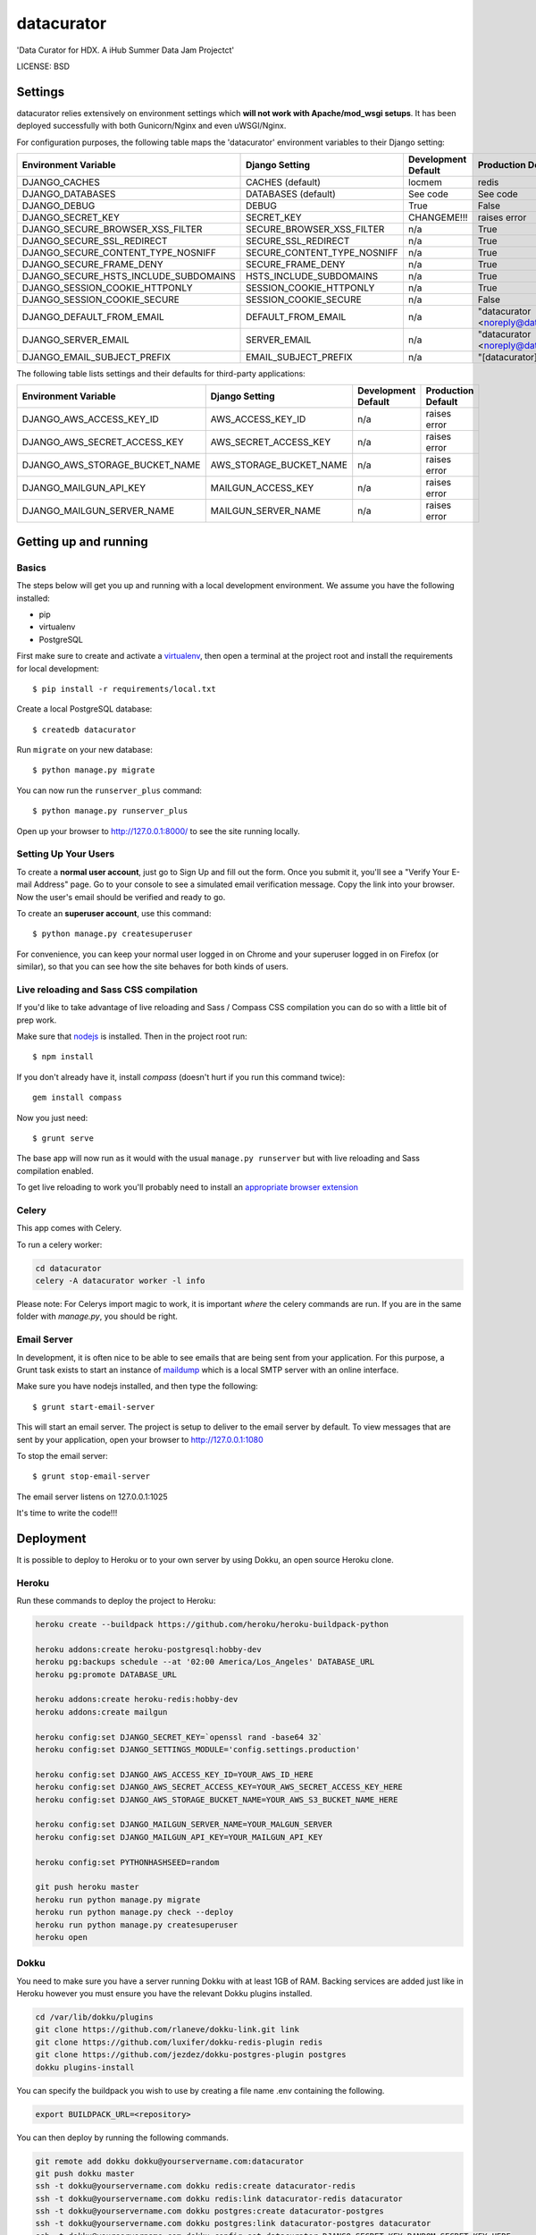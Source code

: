 datacurator
==============================

'Data Curator for HDX. A iHub Summer Data Jam Projectct'


LICENSE: BSD

Settings
------------

datacurator relies extensively on environment settings which **will not work with Apache/mod_wsgi setups**. It has been deployed successfully with both Gunicorn/Nginx and even uWSGI/Nginx.

For configuration purposes, the following table maps the 'datacurator' environment variables to their Django setting:

======================================= =========================== ============================================== ======================================================================
Environment Variable                    Django Setting              Development Default                            Production Default
======================================= =========================== ============================================== ======================================================================
DJANGO_CACHES                           CACHES (default)            locmem                                         redis
DJANGO_DATABASES                        DATABASES (default)         See code                                       See code
DJANGO_DEBUG                            DEBUG                       True                                           False
DJANGO_SECRET_KEY                       SECRET_KEY                  CHANGEME!!!                                    raises error
DJANGO_SECURE_BROWSER_XSS_FILTER        SECURE_BROWSER_XSS_FILTER   n/a                                            True
DJANGO_SECURE_SSL_REDIRECT              SECURE_SSL_REDIRECT         n/a                                            True
DJANGO_SECURE_CONTENT_TYPE_NOSNIFF      SECURE_CONTENT_TYPE_NOSNIFF n/a                                            True
DJANGO_SECURE_FRAME_DENY                SECURE_FRAME_DENY           n/a                                            True
DJANGO_SECURE_HSTS_INCLUDE_SUBDOMAINS   HSTS_INCLUDE_SUBDOMAINS     n/a                                            True
DJANGO_SESSION_COOKIE_HTTPONLY          SESSION_COOKIE_HTTPONLY     n/a                                            True
DJANGO_SESSION_COOKIE_SECURE            SESSION_COOKIE_SECURE       n/a                                            False
DJANGO_DEFAULT_FROM_EMAIL               DEFAULT_FROM_EMAIL          n/a                                            "datacurator <noreply@datacurator.farmguru.co.ke>"
DJANGO_SERVER_EMAIL                     SERVER_EMAIL                n/a                                            "datacurator <noreply@datacurator.farmguru.co.ke>" 
DJANGO_EMAIL_SUBJECT_PREFIX             EMAIL_SUBJECT_PREFIX        n/a                                            "[datacurator] "
======================================= =========================== ============================================== ======================================================================

The following table lists settings and their defaults for third-party applications:

======================================= =========================== ============================================== ======================================================================
Environment Variable                    Django Setting              Development Default                            Production Default
======================================= =========================== ============================================== ======================================================================
DJANGO_AWS_ACCESS_KEY_ID                AWS_ACCESS_KEY_ID           n/a                                            raises error
DJANGO_AWS_SECRET_ACCESS_KEY            AWS_SECRET_ACCESS_KEY       n/a                                            raises error
DJANGO_AWS_STORAGE_BUCKET_NAME          AWS_STORAGE_BUCKET_NAME     n/a                                            raises error
DJANGO_MAILGUN_API_KEY                  MAILGUN_ACCESS_KEY          n/a                                            raises error
DJANGO_MAILGUN_SERVER_NAME              MAILGUN_SERVER_NAME         n/a                                            raises error
======================================= =========================== ============================================== ======================================================================

Getting up and running
----------------------

Basics
^^^^^^

The steps below will get you up and running with a local development environment. We assume you have the following installed:

* pip
* virtualenv
* PostgreSQL

First make sure to create and activate a virtualenv_, then open a terminal at the project root and install the requirements for local development::

    $ pip install -r requirements/local.txt

.. _virtualenv: http://docs.python-guide.org/en/latest/dev/virtualenvs/

Create a local PostgreSQL database::

    $ createdb datacurator

Run ``migrate`` on your new database::

    $ python manage.py migrate

You can now run the ``runserver_plus`` command::

    $ python manage.py runserver_plus

Open up your browser to http://127.0.0.1:8000/ to see the site running locally.

Setting Up Your Users
^^^^^^^^^^^^^^^^^^^^^

To create a **normal user account**, just go to Sign Up and fill out the form. Once you submit it, you'll see a "Verify Your E-mail Address" page. Go to your console to see a simulated email verification message. Copy the link into your browser. Now the user's email should be verified and ready to go.

To create an **superuser account**, use this command::

    $ python manage.py createsuperuser

For convenience, you can keep your normal user logged in on Chrome and your superuser logged in on Firefox (or similar), so that you can see how the site behaves for both kinds of users.

Live reloading and Sass CSS compilation
^^^^^^^^^^^^^^^^^^^^^^^^^^^^^^^^^^^^^^^

If you'd like to take advantage of live reloading and Sass / Compass CSS compilation you can do so with a little bit of prep work.

Make sure that nodejs_ is installed. Then in the project root run::

    $ npm install

.. _nodejs: http://nodejs.org/download/

If you don't already have it, install `compass` (doesn't hurt if you run this command twice)::

    gem install compass

Now you just need::

    $ grunt serve

The base app will now run as it would with the usual ``manage.py runserver`` but with live reloading and Sass compilation enabled.

To get live reloading to work you'll probably need to install an `appropriate browser extension`_

.. _appropriate browser extension: http://feedback.livereload.com/knowledgebase/articles/86242-how-do-i-install-and-use-the-browser-extensions-


Celery
^^^^^^
This app comes with Celery.

To run a celery worker:

.. code-block:: bash

    cd datacurator
    celery -A datacurator worker -l info

Please note: For Celerys import magic to work, it is important *where* the celery commands are run. If you are in the same folder with *manage.py*, you should be right.


Email Server
^^^^^^^^^^^^

In development, it is often nice to be able to see emails that are being sent from your application. For this purpose,
a Grunt task exists to start an instance of `maildump`_ which is a local SMTP server with an online interface.

.. _maildump: https://github.com/ThiefMaster/maildump

Make sure you have nodejs installed, and then type the following::

    $ grunt start-email-server

This will start an email server. The project is setup to deliver to the email server by default. To view messages
that are sent by your application, open your browser to http://127.0.0.1:1080

To stop the email server::

    $ grunt stop-email-server

The email server listens on 127.0.0.1:1025


It's time to write the code!!!


Deployment
------------

It is possible to deploy to Heroku or to your own server by using Dokku, an open source Heroku clone.

Heroku
^^^^^^

Run these commands to deploy the project to Heroku:

.. code-block:: bash

    heroku create --buildpack https://github.com/heroku/heroku-buildpack-python

    heroku addons:create heroku-postgresql:hobby-dev
    heroku pg:backups schedule --at '02:00 America/Los_Angeles' DATABASE_URL
    heroku pg:promote DATABASE_URL

    heroku addons:create heroku-redis:hobby-dev
    heroku addons:create mailgun

    heroku config:set DJANGO_SECRET_KEY=`openssl rand -base64 32`
    heroku config:set DJANGO_SETTINGS_MODULE='config.settings.production'

    heroku config:set DJANGO_AWS_ACCESS_KEY_ID=YOUR_AWS_ID_HERE
    heroku config:set DJANGO_AWS_SECRET_ACCESS_KEY=YOUR_AWS_SECRET_ACCESS_KEY_HERE
    heroku config:set DJANGO_AWS_STORAGE_BUCKET_NAME=YOUR_AWS_S3_BUCKET_NAME_HERE

    heroku config:set DJANGO_MAILGUN_SERVER_NAME=YOUR_MALGUN_SERVER
    heroku config:set DJANGO_MAILGUN_API_KEY=YOUR_MAILGUN_API_KEY
    
    heroku config:set PYTHONHASHSEED=random
    
    git push heroku master
    heroku run python manage.py migrate
    heroku run python manage.py check --deploy
    heroku run python manage.py createsuperuser
    heroku open

Dokku
^^^^^

You need to make sure you have a server running Dokku with at least 1GB of RAM. Backing services are
added just like in Heroku however you must ensure you have the relevant Dokku plugins installed.

.. code-block:: bash

    cd /var/lib/dokku/plugins
    git clone https://github.com/rlaneve/dokku-link.git link
    git clone https://github.com/luxifer/dokku-redis-plugin redis
    git clone https://github.com/jezdez/dokku-postgres-plugin postgres
    dokku plugins-install

You can specify the buildpack you wish to use by creating a file name .env containing the following.

.. code-block:: bash

    export BUILDPACK_URL=<repository>

You can then deploy by running the following commands.

..  code-block:: bash

    git remote add dokku dokku@yourservername.com:datacurator
    git push dokku master
    ssh -t dokku@yourservername.com dokku redis:create datacurator-redis
    ssh -t dokku@yourservername.com dokku redis:link datacurator-redis datacurator
    ssh -t dokku@yourservername.com dokku postgres:create datacurator-postgres
    ssh -t dokku@yourservername.com dokku postgres:link datacurator-postgres datacurator
    ssh -t dokku@yourservername.com dokku config:set datacurator DJANGO_SECRET_KEY=RANDOM_SECRET_KEY_HERE
    ssh -t dokku@yourservername.com dokku config:set datacurator DJANGO_SETTINGS_MODULE='config.settings.production'
    ssh -t dokku@yourservername.com dokku config:set datacurator DJANGO_AWS_ACCESS_KEY_ID=YOUR_AWS_ID_HERE
    ssh -t dokku@yourservername.com dokku config:set datacurator DJANGO_AWS_SECRET_ACCESS_KEY=YOUR_AWS_SECRET_ACCESS_KEY_HERE
    ssh -t dokku@yourservername.com dokku config:set datacurator DJANGO_AWS_STORAGE_BUCKET_NAME=YOUR_AWS_S3_BUCKET_NAME_HERE
    ssh -t dokku@yourservername.com dokku config:set datacurator DJANGO_MAILGUN_API_KEY=YOUR_MAILGUN_API_KEY
    ssh -t dokku@yourservername.com dokku config:set datacurator DJANGO_MAILGUN_SERVER_NAME=YOUR_MAILGUN_SERVER
    ssh -t dokku@yourservername.com dokku run datacurator python manage.py migrate
    ssh -t dokku@yourservername.com dokku run datacurator python manage.py createsuperuser

When deploying via Dokku make sure you backup your database in some fashion as it is NOT done automatically.
